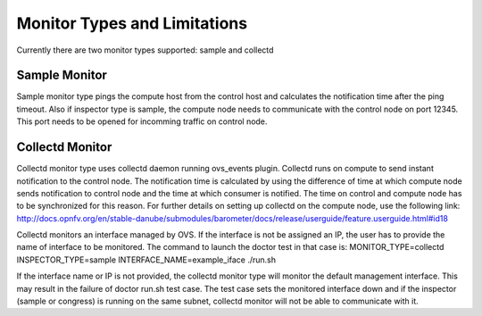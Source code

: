 .. This work is licensed under a Creative Commons Attribution 4.0 International License.
.. http://creativecommons.org/licenses/by/4.0

Monitor Types and Limitations
=============================

Currently there are two monitor types supported: sample and collectd

Sample Monitor
--------------

Sample monitor type pings the compute host from the control host and calculates the
notification time after the ping timeout.
Also if inspector type is sample, the compute node needs to communicate with the control
node on port 12345. This port needs to be opened for incomming traffic on control node.

Collectd Monitor
----------------

Collectd monitor type uses collectd daemon running ovs_events plugin. Collectd runs on
compute to send instant notification to the control node. The notification time is
calculated by using the difference of time at which compute node sends notification to
control node and the time at which consumer is notified. The time on control and compute
node has to be synchronized for this reason. For further details on setting up collectd
on the compute node, use the following link:
http://docs.opnfv.org/en/stable-danube/submodules/barometer/docs/release/userguide/feature.userguide.html#id18

Collectd monitors an interface managed by OVS. If the interface is not be assigned
an IP, the user has to provide the name of interface to be monitored. The command to
launch the doctor test in that case is:
MONITOR_TYPE=collectd INSPECTOR_TYPE=sample INTERFACE_NAME=example_iface ./run.sh

If the interface name or IP is not provided, the collectd monitor type will monitor the
default management interface. This may result in the failure of doctor run.sh test case.
The test case sets the monitored interface down and if the inspector (sample or congress)
is running on the same subnet, collectd monitor will not be able to communicate with it.

